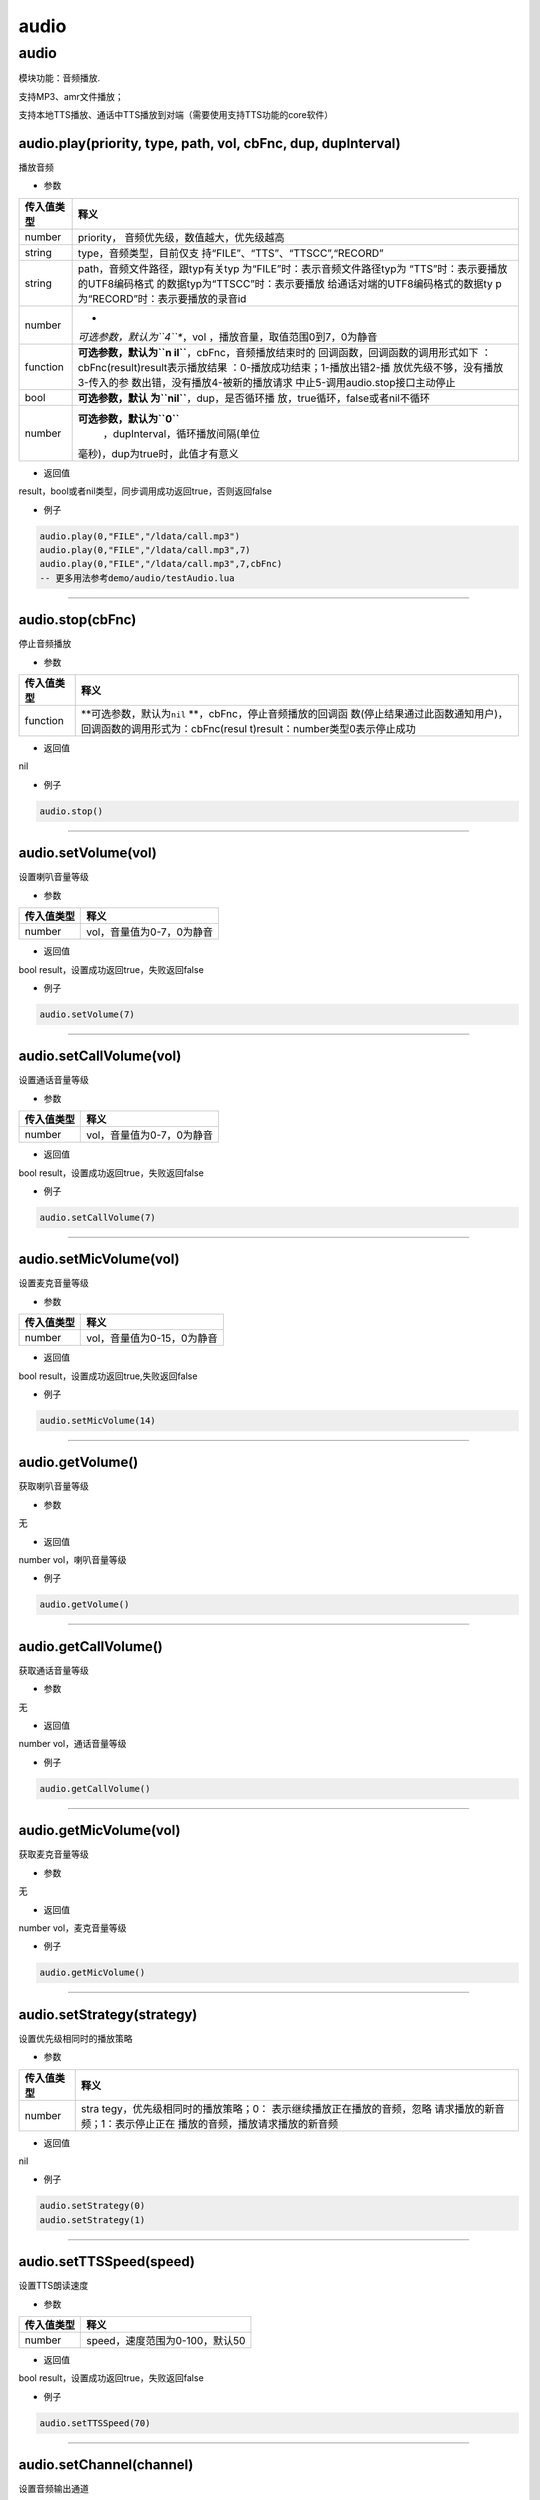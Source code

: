 audio
=====

.. _audio-1:

audio
-----

模块功能：音频播放.

支持MP3、amr文件播放；

支持本地TTS播放、通话中TTS播放到对端（需要使用支持TTS功能的core软件）

audio.play(priority, type, path, vol, cbFnc, dup, dupInterval)
~~~~~~~~~~~~~~~~~~~~~~~~~~~~~~~~~~~~~~~~~~~~~~~~~~~~~~~~~~~~~~

播放音频

-  参数

+-----------------------------------+-----------------------------------+
| 传入值类型                        | 释义                              |
+===================================+===================================+
| number                            | priority，                        |
|                                   | 音频优先级，数值越大，优先级越高  |
+-----------------------------------+-----------------------------------+
| string                            | type，音频类型，目前仅支          |
|                                   | 持“FILE”、“TTS”、“TTSCC”,“RECORD” |
+-----------------------------------+-----------------------------------+
| string                            | path，音频文件路径，跟typ有关typ  |
|                                   | 为“FILE”时：表示音频文件路径typ为 |
|                                   | “TTS”时：表示要播放的UTF8编码格式 |
|                                   | 的数据typ为“TTSCC”时：表示要播放  |
|                                   | 给通话对端的UTF8编码格式的数据ty  |
|                                   | p为“RECORD”时：表示要播放的录音id |
+-----------------------------------+-----------------------------------+
| number                            | *                                 |
|                                   | *可选参数，默认为\ ``4``**\ ，vol |
|                                   | ，播放音量，取值范围0到7，0为静音 |
+-----------------------------------+-----------------------------------+
| function                          | **可选参数，默认为\ ``n           |
|                                   | il``**\ ，cbFnc，音频播放结束时的 |
|                                   | 回调函数，回调函数的调用形式如下  |
|                                   | ：cbFnc(result)result表示播放结果 |
|                                   | ：0-播放成功结束；1-播放出错2-播  |
|                                   | 放优先级不够，没有播放3-传入的参  |
|                                   | 数出错，没有播放4-被新的播放请求  |
|                                   | 中止5-调用audio.stop接口主动停止  |
+-----------------------------------+-----------------------------------+
| bool                              | **可选参数，默认                  |
|                                   | 为\ ``nil``**\ ，dup，是否循环播  |
|                                   | 放，true循环，false或者nil不循环  |
+-----------------------------------+-----------------------------------+
| number                            | **可选参数，默认为\ ``0``**\      |
|                                   |  ，dupInterval，循环播放间隔(单位 |
|                                   | 毫秒)，dup为true时，此值才有意义  |
+-----------------------------------+-----------------------------------+

-  返回值

result，bool或者nil类型，同步调用成功返回true，否则返回false

-  例子

.. code:: lua

   audio.play(0,"FILE","/ldata/call.mp3")
   audio.play(0,"FILE","/ldata/call.mp3",7)
   audio.play(0,"FILE","/ldata/call.mp3",7,cbFnc)
   -- 更多用法参考demo/audio/testAudio.lua

--------------

audio.stop(cbFnc)
~~~~~~~~~~~~~~~~~

停止音频播放

-  参数

+-----------------------------------+-----------------------------------+
| 传入值类型                        | 释义                              |
+===================================+===================================+
| function                          | **可选参数，默认为\ ``nil``       |
|                                   | **\ ，cbFnc，停止音频播放的回调函 |
|                                   | 数(停止结果通过此函数通知用户)，  |
|                                   | 回调函数的调用形式为：cbFnc(resul |
|                                   | t)result：number类型0表示停止成功 |
+-----------------------------------+-----------------------------------+

-  返回值

nil

-  例子

.. code:: lua

   audio.stop()

--------------

audio.setVolume(vol)
~~~~~~~~~~~~~~~~~~~~

设置喇叭音量等级

-  参数

========== =========================
传入值类型 释义
========== =========================
number     vol，音量值为0-7，0为静音
========== =========================

-  返回值

bool result，设置成功返回true，失败返回false

-  例子

.. code:: lua

   audio.setVolume(7)

--------------

audio.setCallVolume(vol)
~~~~~~~~~~~~~~~~~~~~~~~~

设置通话音量等级

-  参数

========== =========================
传入值类型 释义
========== =========================
number     vol，音量值为0-7，0为静音
========== =========================

-  返回值

bool result，设置成功返回true，失败返回false

-  例子

.. code:: lua

   audio.setCallVolume(7)

--------------

audio.setMicVolume(vol)
~~~~~~~~~~~~~~~~~~~~~~~

设置麦克音量等级

-  参数

========== ==========================
传入值类型 释义
========== ==========================
number     vol，音量值为0-15，0为静音
========== ==========================

-  返回值

bool result，设置成功返回true,失败返回false

-  例子

.. code:: lua

   audio.setMicVolume(14)

--------------

audio.getVolume()
~~~~~~~~~~~~~~~~~

获取喇叭音量等级

-  参数

无

-  返回值

number vol，喇叭音量等级

-  例子

.. code:: lua

   audio.getVolume()

--------------

audio.getCallVolume()
~~~~~~~~~~~~~~~~~~~~~

获取通话音量等级

-  参数

无

-  返回值

number vol，通话音量等级

-  例子

.. code:: lua

   audio.getCallVolume()

--------------

audio.getMicVolume(vol)
~~~~~~~~~~~~~~~~~~~~~~~

获取麦克音量等级

-  参数

无

-  返回值

number vol，麦克音量等级

-  例子

.. code:: lua

   audio.getMicVolume()

--------------

audio.setStrategy(strategy)
~~~~~~~~~~~~~~~~~~~~~~~~~~~

设置优先级相同时的播放策略

-  参数

+-----------------------------------+-----------------------------------+
| 传入值类型                        | 释义                              |
+===================================+===================================+
| number                            | stra                              |
|                                   | tegy，优先级相同时的播放策略；0： |
|                                   | 表示继续播放正在播放的音频，忽略  |
|                                   | 请求播放的新音频；1：表示停止正在 |
|                                   | 播放的音频，播放请求播放的新音频  |
+-----------------------------------+-----------------------------------+

-  返回值

nil

-  例子

.. code:: lua

   audio.setStrategy(0)
   audio.setStrategy(1)

--------------

audio.setTTSSpeed(speed)
~~~~~~~~~~~~~~~~~~~~~~~~

设置TTS朗读速度

-  参数

========== ==============================
传入值类型 释义
========== ==============================
number     speed，速度范围为0-100，默认50
========== ==============================

-  返回值

bool result，设置成功返回true，失败返回false

-  例子

.. code:: lua

   audio.setTTSSpeed(70)

--------------

audio.setChannel(channel)
~~~~~~~~~~~~~~~~~~~~~~~~~

设置音频输出通道

设置后实时生效

-  参数

+------------+--------------------------------------------------------+
| 传入值类型 | 释义                                                   |
+============+========================================================+
| number     | *                                                      |
|            | *可选参数，默认为\ ``2``**\ ，channel，0：earphone听筒 |
|            | 1：headphone耳机 2：speaker喇叭                        |
+------------+--------------------------------------------------------+

-  返回值

nil

-  例子

.. code:: lua

   -- 设置为听筒输出：audio.setChannel(0)
   -- 设置为耳机输出：audio.setChannel(1)
   -- 设置为喇叭输出：audio.setChannel(2)

--------------
